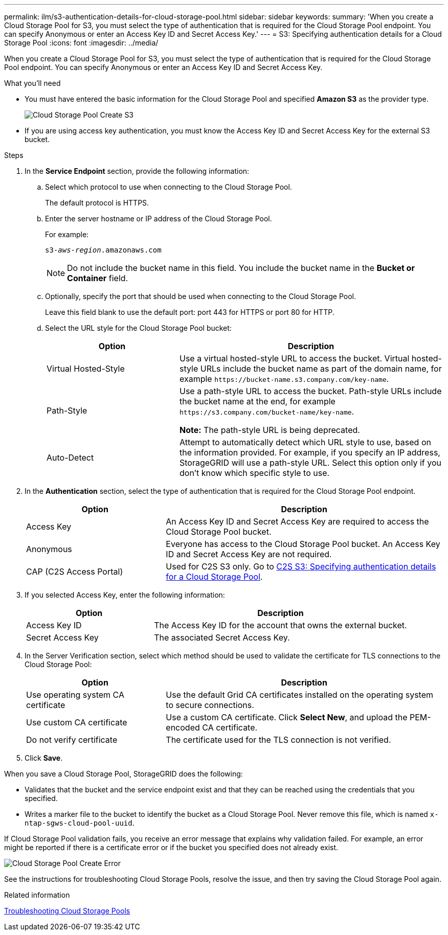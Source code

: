 ---
permalink: ilm/s3-authentication-details-for-cloud-storage-pool.html
sidebar: sidebar
keywords:
summary: 'When you create a Cloud Storage Pool for S3, you must select the type of authentication that is required for the Cloud Storage Pool endpoint. You can specify Anonymous or enter an Access Key ID and Secret Access Key.'
---
= S3: Specifying authentication details for a Cloud Storage Pool
:icons: font
:imagesdir: ../media/

[.lead]
When you create a Cloud Storage Pool for S3, you must select the type of authentication that is required for the Cloud Storage Pool endpoint. You can specify Anonymous or enter an Access Key ID and Secret Access Key.

.What you'll need
* You must have entered the basic information for the Cloud Storage Pool and specified *Amazon S3* as the provider type.
+
image::../media/cloud_storage_pool_create_s3.png[Cloud Storage Pool Create S3]

* If you are using access key authentication, you must know the Access Key ID and Secret Access Key for the external S3 bucket.

.Steps
. In the *Service Endpoint* section, provide the following information:
 .. Select which protocol to use when connecting to the Cloud Storage Pool.
+
The default protocol is HTTPS.

 .. Enter the server hostname or IP address of the Cloud Storage Pool.
+
For example:
+
`s3-_aws-region_.amazonaws.com`
+
NOTE: Do not include the bucket name in this field. You include the bucket name in the *Bucket or Container* field.

 .. Optionally, specify the port that should be used when connecting to the Cloud Storage Pool.
+
Leave this field blank to use the default port: port 443 for HTTPS or port 80 for HTTP.
 .. Select the URL style for the Cloud Storage Pool bucket:
+
[cols="1a,2a" options="header"]
|===
| Option| Description
a|
Virtual Hosted-Style
a|
Use a virtual hosted-style URL to access the bucket. Virtual hosted-style URLs include the bucket name as part of the domain name, for example `+https://bucket-name.s3.company.com/key-name+`.
a|
Path-Style
a|
Use a path-style URL to access the bucket. Path-style URLs include the bucket name at the end, for example `+https://s3.company.com/bucket-name/key-name+`.

*Note:* The path-style URL is being deprecated.
a|
Auto-Detect
a|
Attempt to automatically detect which URL style to use, based on the information provided. For example, if you specify an IP address, StorageGRID will use a path-style URL. Select this option only if you don't know which specific style to use.
|===

. In the *Authentication* section, select the type of authentication that is required for the Cloud Storage Pool endpoint.
+
[cols="1a,2a" options="header"]
|===
| Option| Description
a|
Access Key
a|
An Access Key ID and Secret Access Key are required to access the Cloud Storage Pool bucket.
a|
Anonymous
a|
Everyone has access to the Cloud Storage Pool bucket. An Access Key ID and Secret Access Key are not required.
a|
CAP (C2S Access Portal)
a|
Used for C2S S3 only. Go to xref:c2s-s3-authentication-details-for-cloud-storage-pool.adoc[C2S S3: Specifying authentication details for a Cloud Storage Pool].
|===

. If you selected Access Key, enter the following information:
+
[cols="1a,2a" options="header"]
|===
| Option| Description
a|
Access Key ID
a|
The Access Key ID for the account that owns the external bucket.
a|
Secret Access Key
a|
The associated Secret Access Key.
|===

. In the Server Verification section, select which method should be used to validate the certificate for TLS connections to the Cloud Storage Pool:
+
[cols="1a,2a" options="header"]
|===
| Option| Description
a|
Use operating system CA certificate
a|
Use the default Grid CA certificates installed on the operating system to secure connections.
a|
Use custom CA certificate
a|
Use a custom CA certificate. Click *Select New*, and upload the PEM-encoded CA certificate.
a|
Do not verify certificate
a|
The certificate used for the TLS connection is not verified.
|===

. Click *Save*.

When you save a Cloud Storage Pool, StorageGRID does the following:

 ** Validates that the bucket and the service endpoint exist and that they can be reached using the credentials that you specified.
 ** Writes a marker file to the bucket to identify the bucket as a Cloud Storage Pool. Never remove this file, which is named `x-ntap-sgws-cloud-pool-uuid`.

If Cloud Storage Pool validation fails, you receive an error message that explains why validation failed. For example, an error might be reported if there is a certificate error or if the bucket you specified does not already exist.

image::../media/cloud_storage_pool_create_error.gif[Cloud Storage Pool Create Error]

See the instructions for troubleshooting Cloud Storage Pools, resolve the issue, and then try saving the Cloud Storage Pool again.

.Related information

xref:troubleshooting-cloud-storage-pools.adoc[Troubleshooting Cloud Storage Pools]
